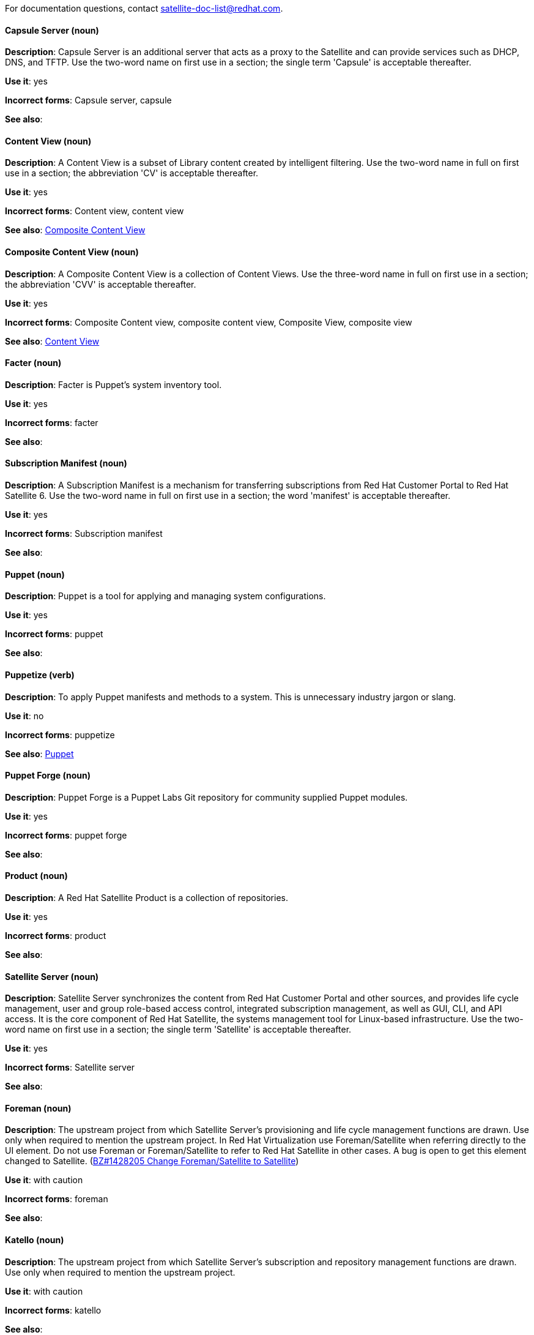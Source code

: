 [[red-hat-satellite6-conventions]]

For documentation questions, contact satellite-doc-list@redhat.com.

[discrete]
[[capsule-server]]
==== Capsule Server (noun)
*Description*: Capsule Server is an additional server that acts as a proxy to the Satellite and can provide services such as DHCP, DNS, and TFTP. Use the two-word name on first use in a section; the single term 'Capsule' is acceptable thereafter.

*Use it*: yes

*Incorrect forms*: Capsule server, capsule

*See also*:

[discrete]
[[content-view]]
==== Content View (noun)
*Description*: A Content View is a subset of Library content created by intelligent filtering. Use the two-word name in full on first use in a section; the abbreviation 'CV' is acceptable thereafter.

*Use it*: yes

*Incorrect forms*: Content view, content view

*See also*: xref:composite-content-view[Composite Content View]

[discrete]
[[composite-content-view]]
==== Composite Content View (noun)
*Description*: A Composite Content View is a collection of Content Views. Use the three-word name in full on first use in a section; the abbreviation 'CVV' is acceptable thereafter.

*Use it*: yes

*Incorrect forms*: Composite Content view, composite content view, Composite View, composite view

*See also*: xref:content-view[Content View]

[discrete]
[[facter]]
==== Facter (noun)
*Description*: Facter is Puppet's system inventory tool.

*Use it*: yes

*Incorrect forms*: facter

*See also*:

[discrete]
[[subscription-manifest]]
==== Subscription Manifest (noun)
*Description*: A Subscription Manifest is a mechanism for transferring subscriptions from Red Hat Customer Portal to Red Hat Satellite 6. Use the two-word name in full on first use in a section; the word 'manifest' is acceptable thereafter.

*Use it*: yes

*Incorrect forms*: Subscription manifest

*See also*:

[discrete]
[[puppet]]
==== Puppet (noun)
*Description*: Puppet is a tool for applying and managing system configurations.

*Use it*: yes

*Incorrect forms*: puppet

*See also*:

[discrete]
[[puppetize]]
==== Puppetize (verb)
*Description*: To apply Puppet manifests and methods to a system. This is unnecessary industry jargon or slang.

*Use it*: no

*Incorrect forms*: puppetize

*See also*: xref:puppet[Puppet]

[discrete]
[[puppet-forge]]
==== Puppet Forge (noun)
*Description*: Puppet Forge is a Puppet Labs Git repository for community supplied Puppet modules.

*Use it*: yes

*Incorrect forms*: puppet forge

*See also*:

[discrete]
[[product]]
==== Product (noun)
*Description*: A Red Hat Satellite Product is a collection of repositories.

*Use it*: yes

*Incorrect forms*: product

*See also*:

[discrete]
[[satellite-server]]
==== Satellite Server (noun)
*Description*: Satellite Server synchronizes the content from Red Hat Customer Portal and other sources, and provides life cycle management, user and group role-based access control, integrated subscription management, as well as GUI, CLI, and API access. It is the core component of Red Hat Satellite, the systems management tool for Linux-based infrastructure. Use the two-word name on first use in a section; the single term 'Satellite' is acceptable thereafter.

*Use it*: yes

*Incorrect forms*: Satellite server

*See also*:

[discrete]
[[foreman]]
==== Foreman (noun)
*Description*: The upstream project from which Satellite Server's provisioning and life cycle management functions are drawn. Use only when required to mention the upstream project. In Red Hat Virtualization use Foreman/Satellite when referring directly to the UI element. Do not use Foreman or Foreman/Satellite to refer to Red Hat Satellite in other cases. A bug is open to get this element changed to Satellite. (https://bugzilla.redhat.com/show_bug.cgi?id=1428205[BZ#1428205 Change Foreman/Satellite to Satellite])

*Use it*: with caution

*Incorrect forms*: foreman

*See also*:

[discrete]
[[katello]]
==== Katello (noun)
*Description*: The upstream project from which Satellite Server's subscription and repository management functions are drawn. Use only when required to mention the upstream project.

*Use it*: with caution

*Incorrect forms*: katello

*See also*:
